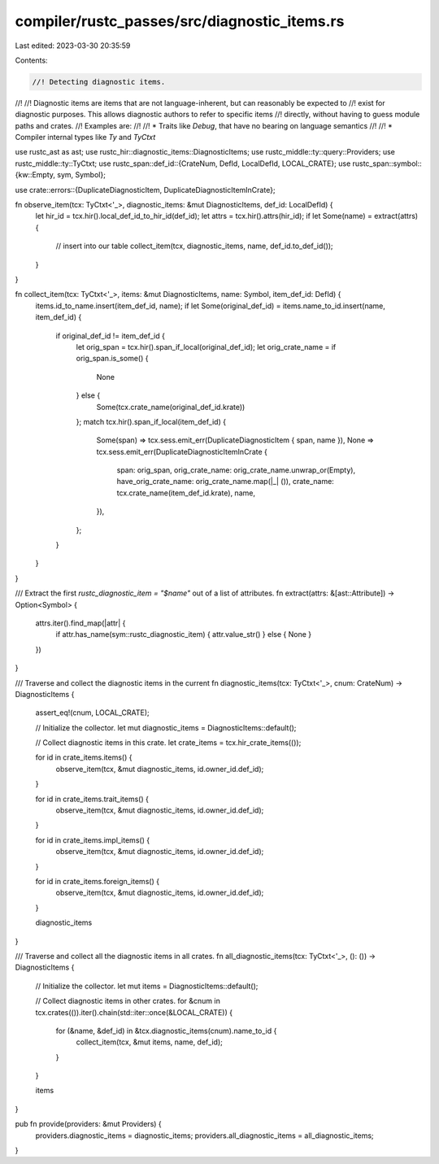 compiler/rustc_passes/src/diagnostic_items.rs
=============================================

Last edited: 2023-03-30 20:35:59

Contents:

.. code-block:: rs

    //! Detecting diagnostic items.
//!
//! Diagnostic items are items that are not language-inherent, but can reasonably be expected to
//! exist for diagnostic purposes. This allows diagnostic authors to refer to specific items
//! directly, without having to guess module paths and crates.
//! Examples are:
//!
//! * Traits like `Debug`, that have no bearing on language semantics
//!
//! * Compiler internal types like `Ty` and `TyCtxt`

use rustc_ast as ast;
use rustc_hir::diagnostic_items::DiagnosticItems;
use rustc_middle::ty::query::Providers;
use rustc_middle::ty::TyCtxt;
use rustc_span::def_id::{CrateNum, DefId, LocalDefId, LOCAL_CRATE};
use rustc_span::symbol::{kw::Empty, sym, Symbol};

use crate::errors::{DuplicateDiagnosticItem, DuplicateDiagnosticItemInCrate};

fn observe_item(tcx: TyCtxt<'_>, diagnostic_items: &mut DiagnosticItems, def_id: LocalDefId) {
    let hir_id = tcx.hir().local_def_id_to_hir_id(def_id);
    let attrs = tcx.hir().attrs(hir_id);
    if let Some(name) = extract(attrs) {
        // insert into our table
        collect_item(tcx, diagnostic_items, name, def_id.to_def_id());
    }
}

fn collect_item(tcx: TyCtxt<'_>, items: &mut DiagnosticItems, name: Symbol, item_def_id: DefId) {
    items.id_to_name.insert(item_def_id, name);
    if let Some(original_def_id) = items.name_to_id.insert(name, item_def_id) {
        if original_def_id != item_def_id {
            let orig_span = tcx.hir().span_if_local(original_def_id);
            let orig_crate_name = if orig_span.is_some() {
                None
            } else {
                Some(tcx.crate_name(original_def_id.krate))
            };
            match tcx.hir().span_if_local(item_def_id) {
                Some(span) => tcx.sess.emit_err(DuplicateDiagnosticItem { span, name }),
                None => tcx.sess.emit_err(DuplicateDiagnosticItemInCrate {
                    span: orig_span,
                    orig_crate_name: orig_crate_name.unwrap_or(Empty),
                    have_orig_crate_name: orig_crate_name.map(|_| ()),
                    crate_name: tcx.crate_name(item_def_id.krate),
                    name,
                }),
            };
        }
    }
}

/// Extract the first `rustc_diagnostic_item = "$name"` out of a list of attributes.
fn extract(attrs: &[ast::Attribute]) -> Option<Symbol> {
    attrs.iter().find_map(|attr| {
        if attr.has_name(sym::rustc_diagnostic_item) { attr.value_str() } else { None }
    })
}

/// Traverse and collect the diagnostic items in the current
fn diagnostic_items(tcx: TyCtxt<'_>, cnum: CrateNum) -> DiagnosticItems {
    assert_eq!(cnum, LOCAL_CRATE);

    // Initialize the collector.
    let mut diagnostic_items = DiagnosticItems::default();

    // Collect diagnostic items in this crate.
    let crate_items = tcx.hir_crate_items(());

    for id in crate_items.items() {
        observe_item(tcx, &mut diagnostic_items, id.owner_id.def_id);
    }

    for id in crate_items.trait_items() {
        observe_item(tcx, &mut diagnostic_items, id.owner_id.def_id);
    }

    for id in crate_items.impl_items() {
        observe_item(tcx, &mut diagnostic_items, id.owner_id.def_id);
    }

    for id in crate_items.foreign_items() {
        observe_item(tcx, &mut diagnostic_items, id.owner_id.def_id);
    }

    diagnostic_items
}

/// Traverse and collect all the diagnostic items in all crates.
fn all_diagnostic_items(tcx: TyCtxt<'_>, (): ()) -> DiagnosticItems {
    // Initialize the collector.
    let mut items = DiagnosticItems::default();

    // Collect diagnostic items in other crates.
    for &cnum in tcx.crates(()).iter().chain(std::iter::once(&LOCAL_CRATE)) {
        for (&name, &def_id) in &tcx.diagnostic_items(cnum).name_to_id {
            collect_item(tcx, &mut items, name, def_id);
        }
    }

    items
}

pub fn provide(providers: &mut Providers) {
    providers.diagnostic_items = diagnostic_items;
    providers.all_diagnostic_items = all_diagnostic_items;
}


